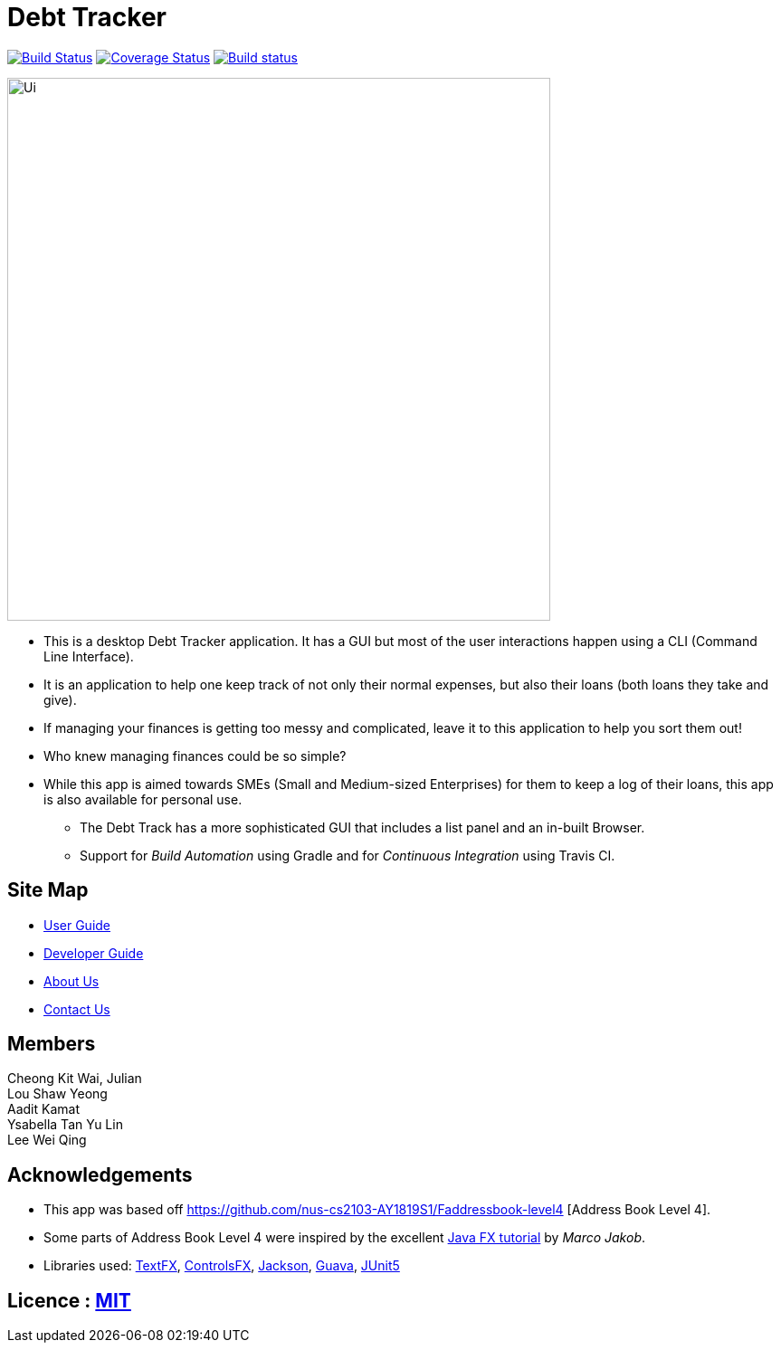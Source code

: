 = Debt Tracker
ifdef::env-github,env-browser[:relfileprefix: docs/]

https://travis-ci.org/CS2103-AY1819S1-W12-2/main[image:https://travis-ci.org/CS2103-AY1819S1-W12-2/main.svg?branch=master[Build Status]]
https://coveralls.io/github/CS2103-AY1819S1-W12-2/main?branch=master[image:https://coveralls.io/repos/github/CS2103-AY1819S1-W12-2/main/badge.svg?branch=master[Coverage Status]]
https://ci.appveyor.com/project/aaditkamat/main[image:https://ci.appveyor.com/api/projects/status/3obv2djr0fklonc6?svg=true[Build status]]

ifdef::env-github[]
image::docs/images/Ui.png[width="600"]
endif::[]

ifndef::env-github[]
image::images/Ui.png[width="600"]
endif::[]

* This is a desktop Debt Tracker application. It has a GUI but most of the user interactions happen using a CLI (Command Line Interface).
* It is an application to help one keep track of not only their normal expenses, but also their loans (both loans they take and give).
* If managing your finances is getting too messy and complicated, leave it to this application to help you sort them out!
* Who knew managing finances could be so simple?
* While this app is aimed towards SMEs (Small and Medium-sized Enterprises) for them to keep a log of their loans, this app is also available for personal use.
** The Debt Track has a more sophisticated GUI that includes a list  panel and an in-built Browser.
** Support for _Build Automation_ using Gradle and for _Continuous Integration_ using Travis CI.

== Site Map

* <<UserGuide#, User Guide>>
* <<DeveloperGuide#, Developer Guide>>
* <<AboutUs#, About Us>>
* <<ContactUs#, Contact Us>>

== Members
Cheong Kit Wai, Julian +
Lou Shaw Yeong +
Aadit Kamat +
Ysabella Tan Yu Lin +
Lee Wei Qing

== Acknowledgements

* This app was based off https://github.com/nus-cs2103-AY1819S1/Faddressbook-level4 [Address Book Level 4].
* Some parts of Address Book Level 4 were inspired by the excellent http://code.makery.ch/library/javafx-8-tutorial/[Java FX tutorial] by
_Marco Jakob_.
* Libraries used: https://github.com/TestFX/TestFX[TextFX], https://bitbucket.org/controlsfx/controlsfx/[ControlsFX], https://github.com/FasterXML/jackson[Jackson], https://github.com/google/guava[Guava], https://github.com/junit-team/junit5[JUnit5]

== Licence : link:LICENSE[MIT]
